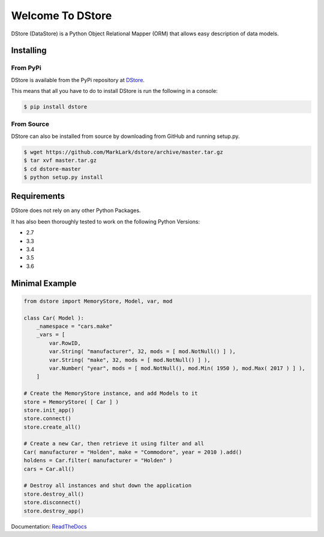 Welcome To DStore
#################

.. image:: https://img.shields.io/coveralls/MarkLark/dstore.svg
    :target: https://coveralls.io/github/MarkLark/dstore?branch=master

.. image:: https://img.shields.io/travis/MarkLark/dstore/master.svg
    :target: https://travis-ci.org/MarkLark/dstore

.. image:: https://img.shields.io/pypi/v/dstore.svg
    :target: https://pypi.python.org/pypi/dstore

.. image:: https://img.shields.io/pypi/pyversions/dstore.svg
    :target: https://pypi.python.org/pypi/dstore

DStore (DataStore) is a Python Object Relational Mapper (ORM) that allows easy description of data models.

Installing
==========

From PyPi
---------
DStore is available from the PyPi repository at `DStore <https://pypi.python.org/pypi/DStore>`_.

This means that all you have to do to install DStore is run the following in a console:

.. code-block:: console

    $ pip install dstore

From Source
-----------
DStore can also be installed from source by downloading from GitHub and running setup.py.

.. code-block:: console

    $ wget https://github.com/MarkLark/dstore/archive/master.tar.gz
    $ tar xvf master.tar.gz
    $ cd dstore-master
    $ python setup.py install


Requirements
============
DStore does not rely on any other Python Packages.

It has also been thoroughly tested to work on the following Python Versions:

* 2.7
* 3.3
* 3.4
* 3.5
* 3.6

Minimal Example
===============

.. code-block:: python

    from dstore import MemoryStore, Model, var, mod

    class Car( Model ):
        _namespace = "cars.make"
        _vars = [
            var.RowID,
            var.String( "manufacturer", 32, mods = [ mod.NotNull() ] ),
            var.String( "make", 32, mods = [ mod.NotNull() ] ),
            var.Number( "year", mods = [ mod.NotNull(), mod.Min( 1950 ), mod.Max( 2017 ) ] ),
        ]

    # Create the MemoryStore instance, and add Models to it
    store = MemoryStore( [ Car ] )
    store.init_app()
    store.connect()
    store.create_all()

    # Create a new Car, then retrieve it using filter and all
    Car( manufacturer = "Holden", make = "Commodore", year = 2010 ).add()
    holdens = Car.filter( manufacturer = "Holden" )
    cars = Car.all()

    # Destroy all instances and shut down the application
    store.destroy_all()
    store.disconnect()
    store.destroy_app()


Documentation: `ReadTheDocs <http://python-dstore.readthedocs.io/>`_
